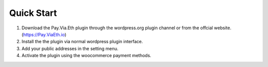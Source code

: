 Quick Start
*************

1. Download the Pay.Via.Eth plugin through the wordpress.org plugin channel or from the offcial website. (https://Pay.ViaEth.io)

2. Install the the plugin via normal wordpress plugin interface.

3. Add your public addresses in the setting menu.

4. Activate the plugin using the woocommerce payment methods. 
